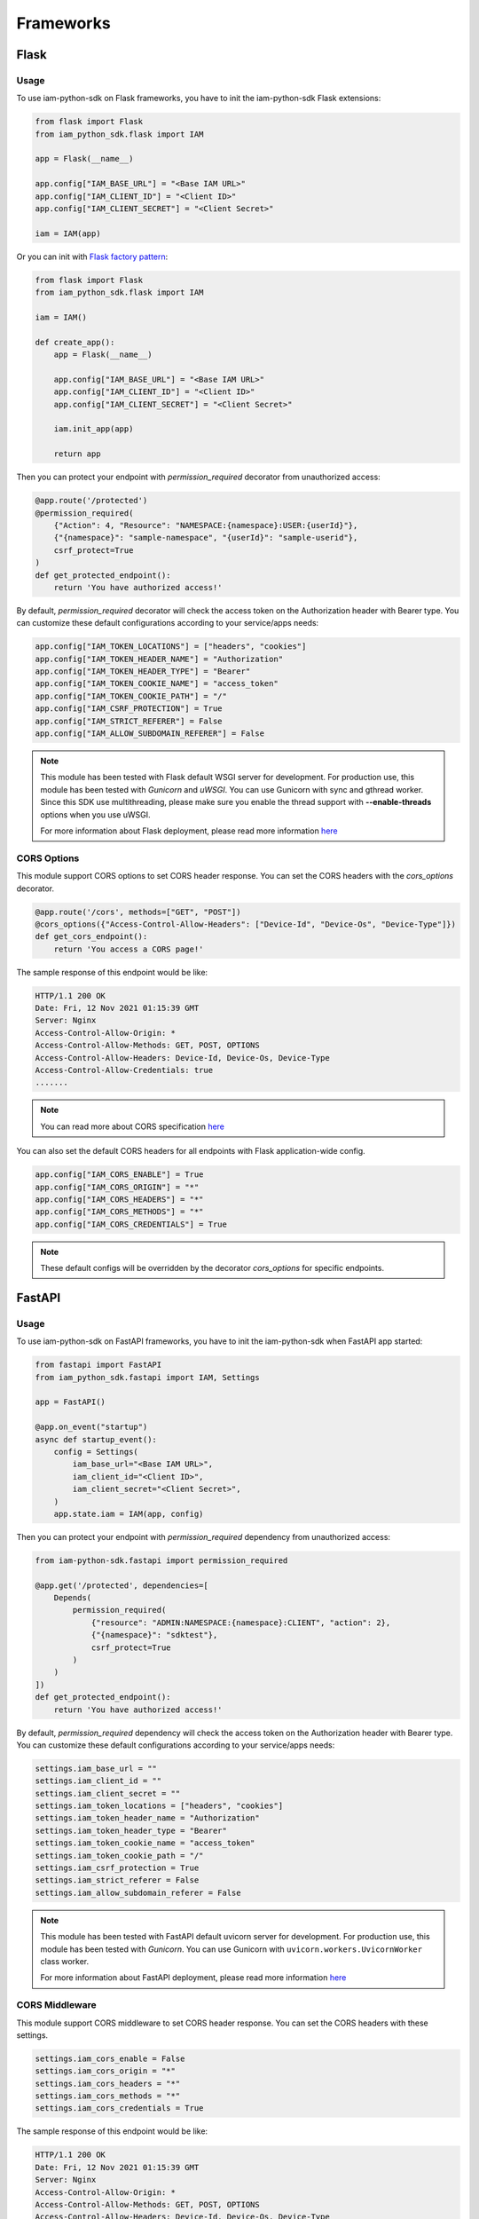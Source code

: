 ==========
Frameworks
==========

Flask
=====

Usage
-----

To use iam-python-sdk on Flask frameworks, you have to init the iam-python-sdk Flask extensions:

.. code-block:: python

    from flask import Flask
    from iam_python_sdk.flask import IAM

    app = Flask(__name__)

    app.config["IAM_BASE_URL"] = "<Base IAM URL>"
    app.config["IAM_CLIENT_ID"] = "<Client ID>"
    app.config["IAM_CLIENT_SECRET"] = "<Client Secret>"

    iam = IAM(app)

Or you can init with `Flask factory pattern`_:

.. code-block:: python

    from flask import Flask
    from iam_python_sdk.flask import IAM

    iam = IAM()

    def create_app():
        app = Flask(__name__)

        app.config["IAM_BASE_URL"] = "<Base IAM URL>"
        app.config["IAM_CLIENT_ID"] = "<Client ID>"
        app.config["IAM_CLIENT_SECRET"] = "<Client Secret>"

        iam.init_app(app)

        return app

.. _Flask factory pattern: https://flask.palletsprojects.com/en/latest/patterns/appfactories/

Then you can protect your endpoint with *permission_required* decorator from unauthorized access:

.. code-block:: python

    @app.route('/protected')
    @permission_required(
        {"Action": 4, "Resource": "NAMESPACE:{namespace}:USER:{userId}"},
        {"{namespace}": "sample-namespace", "{userId}": "sample-userid"},
        csrf_protect=True
    )
    def get_protected_endpoint():
        return 'You have authorized access!'

By default, *permission_required* decorator will check the access token on the Authorization header with Bearer type.
You can customize these default configurations according to your service/apps needs:

.. code-block:: python

    app.config["IAM_TOKEN_LOCATIONS"] = ["headers", "cookies"]
    app.config["IAM_TOKEN_HEADER_NAME"] = "Authorization"
    app.config["IAM_TOKEN_HEADER_TYPE"] = "Bearer"
    app.config["IAM_TOKEN_COOKIE_NAME"] = "access_token"
    app.config["IAM_TOKEN_COOKIE_PATH"] = "/"
    app.config["IAM_CSRF_PROTECTION"] = True
    app.config["IAM_STRICT_REFERER"] = False
    app.config["IAM_ALLOW_SUBDOMAIN_REFERER"] = False

.. note::
    This module has been tested with Flask default WSGI server for development.
    For production use, this module has been tested with *Gunicorn* and *uWSGI*.
    You can use Gunicorn with sync and gthread worker. Since this SDK use multithreading, please
    make sure you enable the thread support with **--enable-threads** options when you use uWSGI.

    For more information about Flask deployment, please read more information `here <https://flask.palletsprojects.com/en/latest/deploying/>`_

CORS Options
------------

This module support CORS options to set CORS header response. You can set the CORS headers with the *cors_options* decorator.

.. code-block:: python

    @app.route('/cors', methods=["GET", "POST"])
    @cors_options({"Access-Control-Allow-Headers": ["Device-Id", "Device-Os", "Device-Type"]})
    def get_cors_endpoint():
        return 'You access a CORS page!'

The sample response of this endpoint would be like:

.. code-block:: console

    HTTP/1.1 200 OK
    Date: Fri, 12 Nov 2021 01:15:39 GMT
    Server: Nginx
    Access-Control-Allow-Origin: *
    Access-Control-Allow-Methods: GET, POST, OPTIONS
    Access-Control-Allow-Headers: Device-Id, Device-Os, Device-Type
    Access-Control-Allow-Credentials: true
    .......

.. note::
    You can read more about CORS specification `here <https://developer.mozilla.org/en-US/docs/Web/HTTP/CORS>`_

You can also set the default CORS headers for all endpoints with Flask application-wide config.

.. code-block:: python

    app.config["IAM_CORS_ENABLE"] = True
    app.config["IAM_CORS_ORIGIN"] = "*"
    app.config["IAM_CORS_HEADERS"] = "*"
    app.config["IAM_CORS_METHODS"] = "*"
    app.config["IAM_CORS_CREDENTIALS"] = True

.. note::
    These default configs will be overridden by the decorator *cors_options* for specific endpoints.


FastAPI
=======

Usage
-----

To use iam-python-sdk on FastAPI frameworks, you have to init the iam-python-sdk when FastAPI app started:

.. code-block:: python

    from fastapi import FastAPI
    from iam_python_sdk.fastapi import IAM, Settings

    app = FastAPI()

    @app.on_event("startup")
    async def startup_event():
        config = Settings(
            iam_base_url="<Base IAM URL>",
            iam_client_id="<Client ID>",
            iam_client_secret="<Client Secret>",
        )
        app.state.iam = IAM(app, config)

Then you can protect your endpoint with *permission_required* dependency from unauthorized access:

.. code-block:: python

    from iam-python-sdk.fastapi import permission_required

    @app.get('/protected', dependencies=[
        Depends(
            permission_required(
                {"resource": "ADMIN:NAMESPACE:{namespace}:CLIENT", "action": 2},
                {"{namespace}": "sdktest"},
                csrf_protect=True
            )
        )
    ])
    def get_protected_endpoint():
        return 'You have authorized access!'

By default, *permission_required* dependency will check the access token on the Authorization header with Bearer type.
You can customize these default configurations according to your service/apps needs:

.. code-block:: python

    settings.iam_base_url = ""
    settings.iam_client_id = ""
    settings.iam_client_secret = ""
    settings.iam_token_locations = ["headers", "cookies"]
    settings.iam_token_header_name = "Authorization"
    settings.iam_token_header_type = "Bearer"
    settings.iam_token_cookie_name = "access_token"
    settings.iam_token_cookie_path = "/"
    settings.iam_csrf_protection = True
    settings.iam_strict_referer = False
    settings.iam_allow_subdomain_referer = False

.. note::
    This module has been tested with FastAPI default uvicorn server for development.
    For production use, this module has been tested with *Gunicorn*.
    You can use Gunicorn with ``uvicorn.workers.UvicornWorker`` class worker.

    For more information about FastAPI deployment, please read more information `here <https://fastapi.tiangolo.com/deployment/server-workers/>`_

CORS Middleware
---------------

This module support CORS middleware to set CORS header response. You can set the CORS headers with these settings.

.. code-block:: python

    settings.iam_cors_enable = False
    settings.iam_cors_origin = "*"
    settings.iam_cors_headers = "*"
    settings.iam_cors_methods = "*"
    settings.iam_cors_credentials = True

The sample response of this endpoint would be like:

.. code-block:: console

    HTTP/1.1 200 OK
    Date: Fri, 12 Nov 2021 01:15:39 GMT
    Server: Nginx
    Access-Control-Allow-Origin: *
    Access-Control-Allow-Methods: GET, POST, OPTIONS
    Access-Control-Allow-Headers: Device-Id, Device-Os, Device-Type
    Access-Control-Allow-Credentials: true
    .......

.. note::
    You can read more about CORS specification `here <https://developer.mozilla.org/en-US/docs/Web/HTTP/CORS>`_
